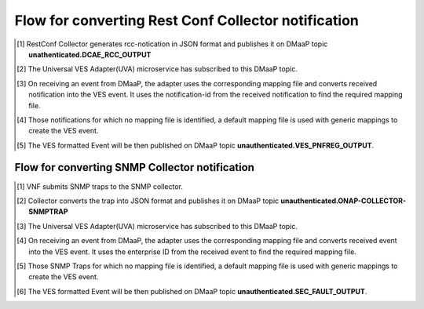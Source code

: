 .. This work is licensed under a Creative Commons Attribution 4.0 International License.
.. http://creativecommons.org/licenses/by/4.0
.. Copyright 2018-2019 Tech Mahindra Ltd.

============
Flow for converting Rest Conf Collector notification
============
.. [1] RestConf Collector generates rcc-notication in JSON format and publishes it on DMaaP topic **unathenticated.DCAE_RCC_OUTPUT**
.. [2] The Universal VES Adapter(UVA) microservice has subscribed to this DMaaP topic.
.. [3] On receiving an event from DMaaP, the adapter uses the corresponding mapping file and converts received notification into the VES event. It uses the notification-id from the received notification to find the required mapping file. 
.. [4] Those notifications for which no mapping file is identified, a default mapping file is used with generic mappings to create the VES event.
.. [5] The VES formatted Event will be then published on DMaaP topic **unauthenticated.VES_PNFREG_OUTPUT**.


.. image:: ./flow-rest-conf.png
   :height: 200px
   :width: 300 px
   :scale: 50 %
   :alt: alternate text
   :align: left
   
   
   ============
Flow for converting SNMP Collector notification
============
.. [1] VNF submits SNMP traps to the SNMP collector.
.. [2] Collector converts the trap into JSON format and publishes it on DMaaP topic **unauthenticated.ONAP-COLLECTOR-SNMPTRAP**
.. [3] The Universal VES Adapter(UVA) microservice has subscribed to this DMaaP topic.
.. [4] On receiving an event from DMaaP, the adapter uses the corresponding mapping file and converts received event into the VES event. It uses the enterprise ID from the received event to find the required mapping file. 
.. [5] Those SNMP Traps for which no mapping file is identified, a default mapping file is used with generic mappings to create the VES event.
.. [6] The VES formatted Event will be then published on DMaaP topic **unauthenticated.SEC_FAULT_OUTPUT**.


.. image:: ./flow.png
   :height: 200px
   :width: 300 px
   :scale: 50 %
   :alt: alternate text
   :align: left